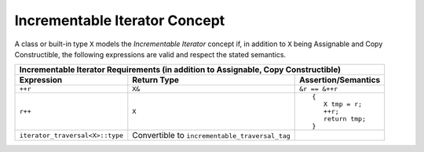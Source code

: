 Incrementable Iterator Concept
..............................

A class or built-in type ``X`` models the *Incrementable Iterator*
concept if, in addition to ``X`` being Assignable and Copy
Constructible, the following expressions are valid and respect the
stated semantics.


+-------------------------------------------------------------------------------------+
|Incrementable Iterator Requirements (in addition to Assignable, Copy Constructible)  |
|                                                                                     |
+--------------------------------+-------------------------------+--------------------+
|Expression                      |Return Type                    |Assertion/Semantics |
+================================+===============================+====================+
|``++r``                         |``X&``                         |``&r == &++r``      |
+--------------------------------+-------------------------------+--------------------+
|``r++``                         |``X``                          |::                  |
|                                |                               |                    |
|                                |                               | {                  |
|                                |                               |    X tmp = r;      |
|                                |                               |    ++r;            |
|                                |                               |    return tmp;     |
|                                |                               | }                  |
+--------------------------------+-------------------------------+--------------------+
|``iterator_traversal<X>::type`` |Convertible to                 |                    |
|                                |``incrementable_traversal_tag``|                    |
+--------------------------------+-------------------------------+--------------------+
